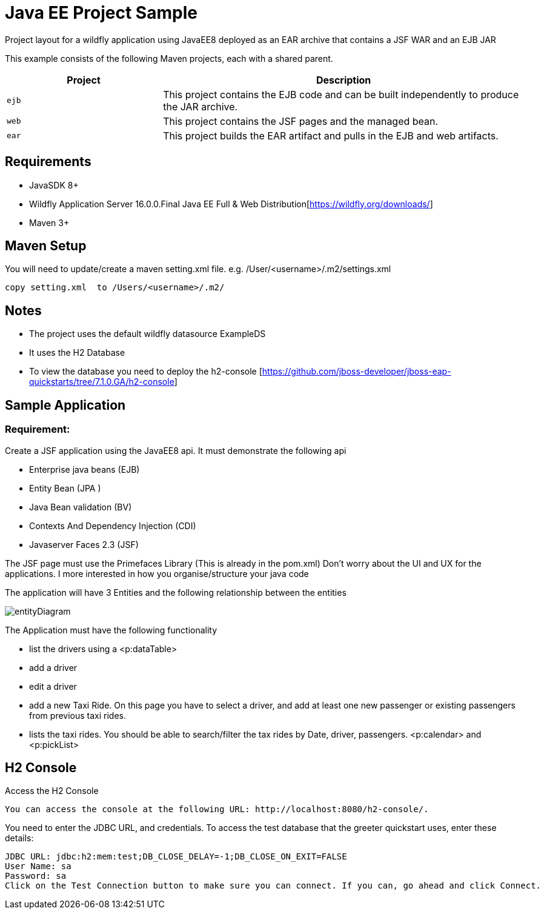 = Java EE Project Sample

Project layout for a wildfly application using JavaEE8 deployed as an EAR archive that contains a JSF WAR and an EJB JAR


This example consists of the following Maven projects, each with a shared parent.

[cols="30%,70%",options="headers"]
|===
|Project |Description

| `ejb`
| This project contains the EJB code and can be built independently to produce the JAR archive.

| `web`
| This project contains the JSF pages and the managed bean.

| `ear`
| This project builds the EAR artifact and pulls in the EJB and web artifacts.
|===


== Requirements

* JavaSDK 8+
* Wildfly Application Server 16.0.0.Final Java EE Full & Web Distribution[https://wildfly.org/downloads/]
* Maven 3+

== Maven Setup

You will need to update/create a maven setting.xml file.   e.g. /User/<username>/.m2/settings.xml

 copy setting.xml  to /Users/<username>/.m2/


== Notes

* The project uses the default wildfly datasource  ExampleDS 
* It uses the H2 Database
* To view the database you need to deploy the h2-console [https://github.com/jboss-developer/jboss-eap-quickstarts/tree/7.1.0.GA/h2-console]

== Sample Application

=== Requirement:

Create a JSF application using the JavaEE8 api.  It must demonstrate the following api

* Enterprise java beans (EJB)
* Entity Bean (JPA )
* Java Bean validation (BV)
* Contexts And Dependency Injection (CDI)
* Javaserver Faces 2.3 (JSF)


The JSF page must use the Primefaces Library (This is already in the pom.xml)
Don’t worry about the UI and UX for the applications.  
I more interested in how you organise/structure your java code

The application will have 3 Entities and the following relationship between the entities

image::entityDiagram.png[]
 

The Application must have the following functionality

* list the drivers using a <p:dataTable> 
* add a driver
* edit a driver
* add a new Taxi Ride.  On this page you have to select a driver, and add at least one new passenger or existing passengers from previous taxi rides.
* lists the taxi rides. You should be able to search/filter the tax rides by Date, driver, passengers. <p:calendar> and <p:pickList>

== H2 Console

Access the H2 Console

 You can access the console at the following URL: http://localhost:8080/h2-console/.

You need to enter the JDBC URL, and credentials. To access the test database that the greeter quickstart uses, enter these details:

----
JDBC URL: jdbc:h2:mem:test;DB_CLOSE_DELAY=-1;DB_CLOSE_ON_EXIT=FALSE
User Name: sa
Password: sa
Click on the Test Connection button to make sure you can connect. If you can, go ahead and click Connect.
----